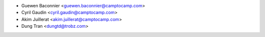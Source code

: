 * Guewen Baconnier <guewen.baconnier@camptocamp.com>
* Cyril Gaudin <cyril.gaudin@camptocamp.com>
* Akim Juillerat <akim.juillerat@camptocamp.com>
* Dung Tran <dungtd@trobz.com>
